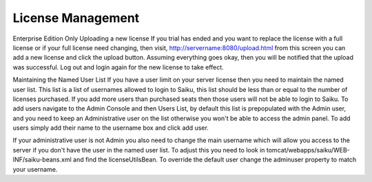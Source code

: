 License Management
==================



Enterprise Edition Only
Uploading a new license
If you trial has ended and you want to replace the license with a full license or if your full license need changing, then visit, http://servername:8080/upload.html from this screen you can add a new license and click the upload button. Assuming everything goes okay, then you will be notified that the upload was successful. Log out and login again for the new license to take effect.


Maintaining the Named User List
If you have a user limit on your server license then you need to maintain the named user list. This list is a list of usernames allowed to login to Saiku, this list should be less than or equal to the number of licenses purchased. If you add more users than purchased seats then those users will not be able to login to Saiku.
To add users navigate to the Admin Console and then Users List, by default this list is prepopulated with the Admin user, and you need to keep an Administrative user on the list otherwise you won't be able to access the admin panel.
To add users simply add their name to the username box and click add user.

If your administrative user is not Admin you also need to change the main username which will allow you access to the server if you don't have the user in the named user list. To adjust this you need to look in tomcat/webapps/saiku/WEB-INF/saiku-beans.xml and find the licenseUtilsBean.
To override the default user change the adminuser property to match your username.

